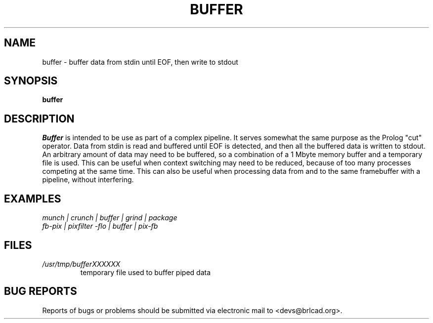 .TH BUFFER 1 BRL-CAD
.\"                       B U F F E R . 1
.\" BRL-CAD
.\"
.\" Copyright (c) 2005-2011 United States Government as represented by
.\" the U.S. Army Research Laboratory.
.\"
.\" Redistribution and use in source (Docbook format) and 'compiled'
.\" forms (PDF, PostScript, HTML, RTF, etc), with or without
.\" modification, are permitted provided that the following conditions
.\" are met:
.\"
.\" 1. Redistributions of source code (Docbook format) must retain the
.\" above copyright notice, this list of conditions and the following
.\" disclaimer.
.\"
.\" 2. Redistributions in compiled form (transformed to other DTDs,
.\" converted to PDF, PostScript, HTML, RTF, and other formats) must
.\" reproduce the above copyright notice, this list of conditions and
.\" the following disclaimer in the documentation and/or other
.\" materials provided with the distribution.
.\"
.\" 3. The name of the author may not be used to endorse or promote
.\" products derived from this documentation without specific prior
.\" written permission.
.\"
.\" THIS DOCUMENTATION IS PROVIDED BY THE AUTHOR AS IS'' AND ANY
.\" EXPRESS OR IMPLIED WARRANTIES, INCLUDING, BUT NOT LIMITED TO, THE
.\" IMPLIED WARRANTIES OF MERCHANTABILITY AND FITNESS FOR A PARTICULAR
.\" PURPOSE ARE DISCLAIMED. IN NO EVENT SHALL THE AUTHOR BE LIABLE FOR
.\" ANY DIRECT, INDIRECT, INCIDENTAL, SPECIAL, EXEMPLARY, OR
.\" CONSEQUENTIAL DAMAGES (INCLUDING, BUT NOT LIMITED TO, PROCUREMENT
.\" OF SUBSTITUTE GOODS OR SERVICES; LOSS OF USE, DATA, OR PROFITS; OR
.\" BUSINESS INTERRUPTION) HOWEVER CAUSED AND ON ANY THEORY OF
.\" LIABILITY, WHETHER IN CONTRACT, STRICT LIABILITY, OR TORT
.\" (INCLUDING NEGLIGENCE OR OTHERWISE) ARISING IN ANY WAY OUT OF THE
.\" USE OF THIS DOCUMENTATION, EVEN IF ADVISED OF THE POSSIBILITY OF
.\" SUCH DAMAGE.
.\"
.\".\".\"
.\"
.\" File name macro to make listing files easier
.\"
.de FN
\fI\|\\$1\|\fP
..
.\"
.\" Begin actual content
.\"
.SH NAME
buffer \- buffer data from stdin until EOF, then write to stdout
.SH SYNOPSIS
.B buffer
.SH DESCRIPTION
.I Buffer\^
is intended to be use as part of a complex pipeline.
It serves somewhat the same purpose as the Prolog "cut" operator.
Data from stdin is read and buffered until EOF is detected, and then
all the buffered data is written to stdout.  An arbitrary amount of
data may need to be buffered, so a combination of a 1 Mbyte memory buffer
and a temporary file is used.
This can be useful when context switching may need to be reduced,
because of too many processes competing at the same time.
This can also be useful when processing data from and to the
same framebuffer with a pipeline, without interfering.
.SH EXAMPLES
\fI
.nf
munch | crunch | buffer | grind | package
fb-pix | pixfilter -flo | buffer | pix-fb
.fi
\fP
.SH FILES
.TP
.FN /usr/tmp/bufferXXXXXX
temporary file used to buffer piped data
.SH "BUG REPORTS"
Reports of bugs or problems should be submitted via electronic
mail to <devs@brlcad.org>.
